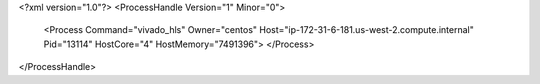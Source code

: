 <?xml version="1.0"?>
<ProcessHandle Version="1" Minor="0">
    <Process Command="vivado_hls" Owner="centos" Host="ip-172-31-6-181.us-west-2.compute.internal" Pid="13114" HostCore="4" HostMemory="7491396">
    </Process>
</ProcessHandle>
